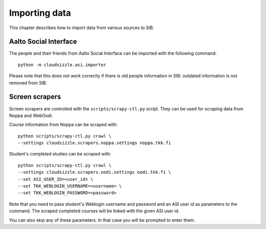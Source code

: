 ==============
Importing data
==============

This chapter describes how to import data from various sources to SIB.


Aalto Social Interface
======================

The people and their friends from Aalto Social Interface can be imported with
the following command::

    python -m cloudsizzle.asi.importer

Please note that this does not work correctly if there is old people
information in SIB: outdated information is not removed from SIB.


Screen scrapers
===============

Screen scrapers are controlled with the ``scripts/scrapy-ctl.py`` script. They
can be used for scraping data from Noppa and WebOodi.

Course information from Noppa can be scraped with::

    python scripts/scrapy-ctl.py crawl \
    --settings cloudsizzle.scrapers.noppa.settings noppa.tkk.fi

Student's completed studies can be scraped with::

    python scripts/scrapy-ctl.py crawl \
    --settings cloudsizzle.scrapers.oodi.settings oodi.tkk.fi \
    --set ASI_USER_ID=<user_id> \
    --set TKK_WEBLOGIN_USERNAME=<username> \
    --set TKK_WEBLOGIN_PASSWORD=<password>

Note that you need to pass student's Weblogin username and password and an ASI
user id as parameters to the command. The scraped completed courses will be
linked with the given ASI user id.

You can also skip any of these parameters. In that case you will be prompted to
enter them.

